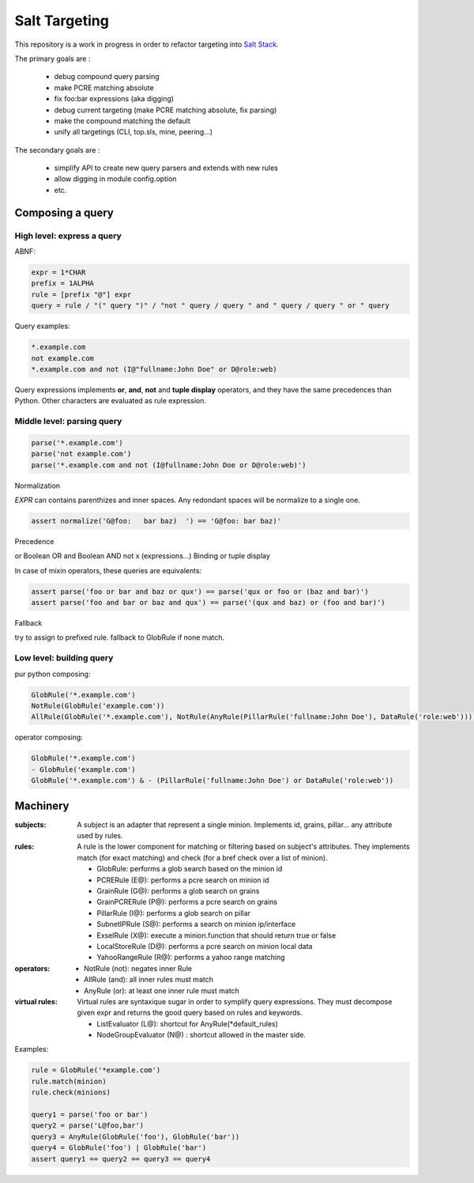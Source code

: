 Salt Targeting
==============

This repository is a work in progress in order to refactor targeting into `Salt Stack`_.

The primary goals are :

  - debug compound query parsing
  - make PCRE matching absolute
  - fix foo:bar expressions (aka digging)
  - debug current targeting (make PCRE matching absolute, fix parsing)
  - make the compound matching the default
  - unify all targetings (CLI, top.sls, mine, peering...)

The secondary goals are :

  - simplify API to create new query parsers and extends with new rules
  - allow digging in module config.option
  - etc.


Composing a query
-----------------

High level: express a query
~~~~~~~~~~~~~~~~~~~~~~~~~~~

ABNF:

.. code:: abnf

    expr = 1*CHAR
    prefix = 1ALPHA
    rule = [prefix "@"] expr
    query = rule / "(" query ")" / "not " query / query " and " query / query " or " query

Query examples:

.. code:: text

    *.example.com
    not example.com
    *.example.com and not (I@"fullname:John Doe" or D@role:web)

Query expressions implements **or**, **and**, **not** and **tuple display** operators, and they have the same precedences than Python. Other characters are evaluated as rule expression.


Middle level: parsing query
~~~~~~~~~~~~~~~~~~~~~~~~~~~

.. code:: python

    parse('*.example.com')
    parse('not example.com')
    parse('*.example.com and not (I@fullname:John Doe or D@role:web)')

Normalization

`EXPR` can contains parenthizes and inner spaces. Any redondant spaces will be normalize to a single one.

.. code:: python

    assert normalize('G@foo:   bar baz)  ') == 'G@foo: bar baz)'

Precedence

or	Boolean OR
and	Boolean AND
not x
(expressions...) Binding or tuple display

In case of mixin operators, these queries are equivalents:

.. code:: python

    assert parse('foo or bar and baz or qux') == parse('qux or foo or (baz and bar)')
    assert parse('foo and bar or baz and qux') == parse('(qux and baz) or (foo and bar)')

Fallback

try to assign to prefixed rule. fallback to GlobRule if none match.

Low level: building query
~~~~~~~~~~~~~~~~~~~~~~~~~

pur python composing:

.. code:: python

    GlobRule('*.example.com')
    NotRule(GlobRule('example.com'))
    AllRule(GlobRule('*.example.com'), NotRule(AnyRule(PillarRule('fullname:John Doe'), DataRule('role:web'))))

operator composing:

.. code:: python

    GlobRule('*.example.com')
    - GlobRule('example.com')
    GlobRule('*.example.com') & - (PillarRule('fullname:John Doe') or DataRule('role:web'))


Machinery
---------

:subjects:

  A subject is an adapter that represent a single minion. Implements id,
  grains, pillar... any attribute used by rules.

:rules:

  A rule is the lower component for matching or filtering based on subject's
  attributes. They implements match (for exact matching) and check (for a bref
  check over a list of minion).

  - GlobRule: performs a glob search based on the minion id
  - PCRERule (E@): performs a pcre search on minion id
  - GrainRule (G@): performs a glob search on grains
  - GrainPCRERule (P@): performs a pcre search on grains
  - PillarRule (I@): performs a glob search on pillar
  - SubnetIPRule (S@): performs a search on minion ip/interface
  - ExselRule (X@): execute a minion.function that should return true or false
  - LocalStoreRule (D@): performs a pcre search on minion local data
  - YahooRangeRule (R@): performs a yahoo range matching

:operators:

  - NotRule (not): negates inner Rule
  - AllRule (and): all inner rules must match
  - AnyRule (or): at least one inner rule must match

:virtual rules:

  Virtual rules are syntaxique sugar in order to symplify query expressions.
  They must decompose given expr and returns the good query based on rules and
  keywords.

  - ListEvaluator (L@): shortcut for AnyRule(*default_rules)
  - NodeGroupEvaluator (N@) : shortcut allowed in the master side.

Examples:

.. code:: python

  rule = GlobRule('*example.com')
  rule.match(minion)
  rule.check(minions)

  query1 = parse('foo or bar')
  query2 = parse('L@foo,bar')
  query3 = AnyRule(GlobRule('foo'), GlobRule('bar'))
  query4 = GlobRule('foo') | GlobRule('bar')
  assert query1 == query2 == query3 == query4

.. _`Salt Stack`: http://docs.saltstack.com/

